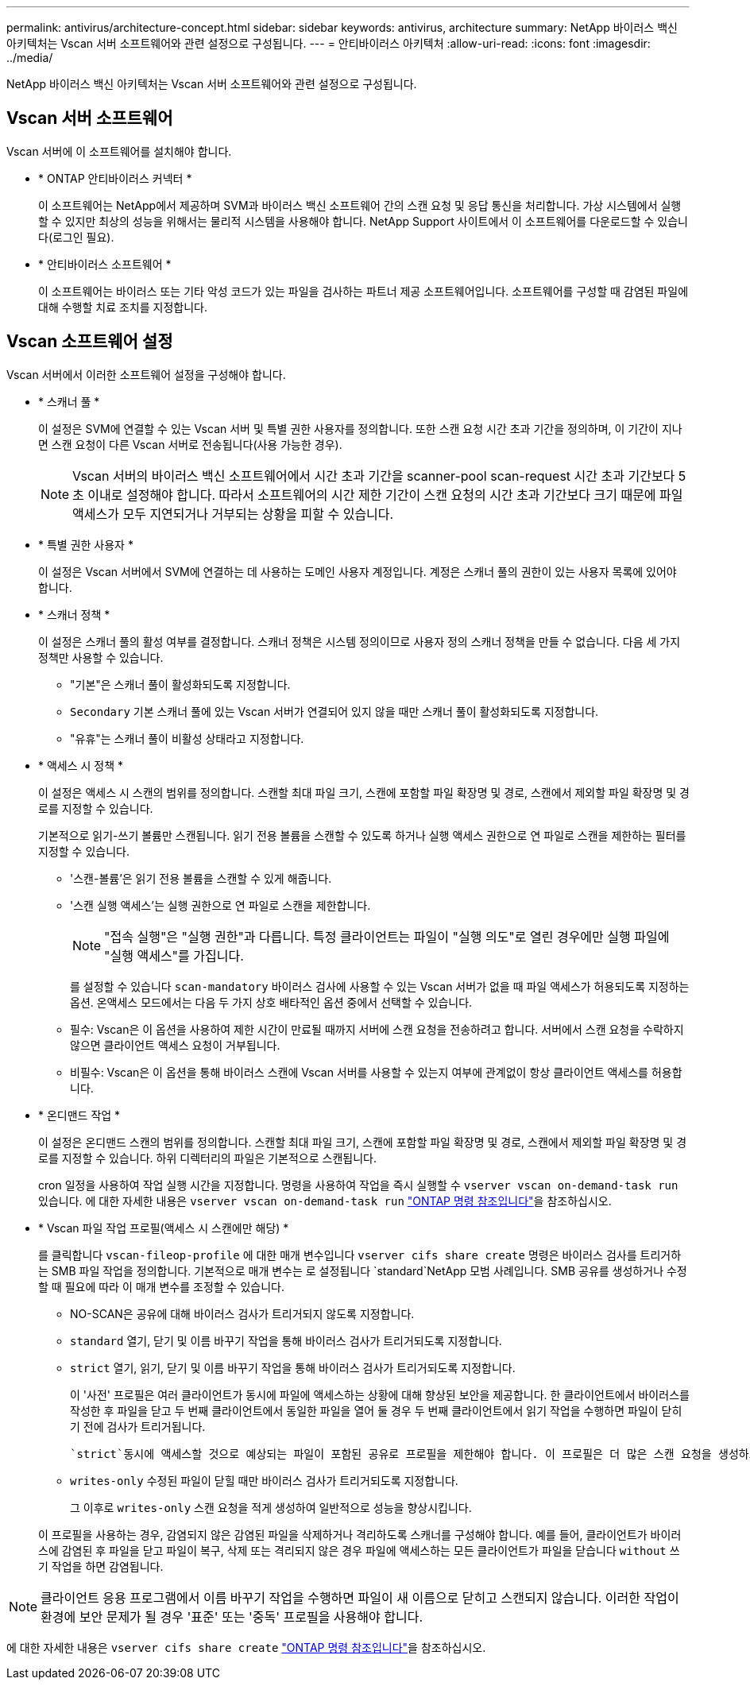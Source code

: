 ---
permalink: antivirus/architecture-concept.html 
sidebar: sidebar 
keywords: antivirus, architecture 
summary: NetApp 바이러스 백신 아키텍처는 Vscan 서버 소프트웨어와 관련 설정으로 구성됩니다. 
---
= 안티바이러스 아키텍처
:allow-uri-read: 
:icons: font
:imagesdir: ../media/


[role="lead"]
NetApp 바이러스 백신 아키텍처는 Vscan 서버 소프트웨어와 관련 설정으로 구성됩니다.



== Vscan 서버 소프트웨어

Vscan 서버에 이 소프트웨어를 설치해야 합니다.

* * ONTAP 안티바이러스 커넥터 *
+
이 소프트웨어는 NetApp에서 제공하며 SVM과 바이러스 백신 소프트웨어 간의 스캔 요청 및 응답 통신을 처리합니다. 가상 시스템에서 실행할 수 있지만 최상의 성능을 위해서는 물리적 시스템을 사용해야 합니다. NetApp Support 사이트에서 이 소프트웨어를 다운로드할 수 있습니다(로그인 필요).

* * 안티바이러스 소프트웨어 *
+
이 소프트웨어는 바이러스 또는 기타 악성 코드가 있는 파일을 검사하는 파트너 제공 소프트웨어입니다. 소프트웨어를 구성할 때 감염된 파일에 대해 수행할 치료 조치를 지정합니다.





== Vscan 소프트웨어 설정

Vscan 서버에서 이러한 소프트웨어 설정을 구성해야 합니다.

* * 스캐너 풀 *
+
이 설정은 SVM에 연결할 수 있는 Vscan 서버 및 특별 권한 사용자를 정의합니다. 또한 스캔 요청 시간 초과 기간을 정의하며, 이 기간이 지나면 스캔 요청이 다른 Vscan 서버로 전송됩니다(사용 가능한 경우).

+
[NOTE]
====
Vscan 서버의 바이러스 백신 소프트웨어에서 시간 초과 기간을 scanner-pool scan-request 시간 초과 기간보다 5초 이내로 설정해야 합니다. 따라서 소프트웨어의 시간 제한 기간이 스캔 요청의 시간 초과 기간보다 크기 때문에 파일 액세스가 모두 지연되거나 거부되는 상황을 피할 수 있습니다.

====
* * 특별 권한 사용자 *
+
이 설정은 Vscan 서버에서 SVM에 연결하는 데 사용하는 도메인 사용자 계정입니다. 계정은 스캐너 풀의 권한이 있는 사용자 목록에 있어야 합니다.

* * 스캐너 정책 *
+
이 설정은 스캐너 풀의 활성 여부를 결정합니다. 스캐너 정책은 시스템 정의이므로 사용자 정의 스캐너 정책을 만들 수 없습니다. 다음 세 가지 정책만 사용할 수 있습니다.

+
** "기본"은 스캐너 풀이 활성화되도록 지정합니다.
** `Secondary` 기본 스캐너 풀에 있는 Vscan 서버가 연결되어 있지 않을 때만 스캐너 풀이 활성화되도록 지정합니다.
** "유휴"는 스캐너 풀이 비활성 상태라고 지정합니다.


* * 액세스 시 정책 *
+
이 설정은 액세스 시 스캔의 범위를 정의합니다. 스캔할 최대 파일 크기, 스캔에 포함할 파일 확장명 및 경로, 스캔에서 제외할 파일 확장명 및 경로를 지정할 수 있습니다.

+
기본적으로 읽기-쓰기 볼륨만 스캔됩니다. 읽기 전용 볼륨을 스캔할 수 있도록 하거나 실행 액세스 권한으로 연 파일로 스캔을 제한하는 필터를 지정할 수 있습니다.

+
** '스캔-볼륨'은 읽기 전용 볼륨을 스캔할 수 있게 해줍니다.
** '스캔 실행 액세스'는 실행 권한으로 연 파일로 스캔을 제한합니다.
+
[NOTE]
====
"접속 실행"은 "실행 권한"과 다릅니다. 특정 클라이언트는 파일이 "실행 의도"로 열린 경우에만 실행 파일에 "실행 액세스"를 가집니다.

====


+
를 설정할 수 있습니다 `scan-mandatory` 바이러스 검사에 사용할 수 있는 Vscan 서버가 없을 때 파일 액세스가 허용되도록 지정하는 옵션. 온액세스 모드에서는 다음 두 가지 상호 배타적인 옵션 중에서 선택할 수 있습니다.

+
** 필수: Vscan은 이 옵션을 사용하여 제한 시간이 만료될 때까지 서버에 스캔 요청을 전송하려고 합니다. 서버에서 스캔 요청을 수락하지 않으면 클라이언트 액세스 요청이 거부됩니다.
** 비필수: Vscan은 이 옵션을 통해 바이러스 스캔에 Vscan 서버를 사용할 수 있는지 여부에 관계없이 항상 클라이언트 액세스를 허용합니다.


* * 온디맨드 작업 *
+
이 설정은 온디맨드 스캔의 범위를 정의합니다. 스캔할 최대 파일 크기, 스캔에 포함할 파일 확장명 및 경로, 스캔에서 제외할 파일 확장명 및 경로를 지정할 수 있습니다. 하위 디렉터리의 파일은 기본적으로 스캔됩니다.

+
cron 일정을 사용하여 작업 실행 시간을 지정합니다. 명령을 사용하여 작업을 즉시 실행할 수 `vserver vscan on-demand-task run` 있습니다. 에 대한 자세한 내용은 `vserver vscan on-demand-task run` link:https://docs.netapp.com/us-en/ontap-cli/vserver-vscan-on-demand-task-run.html["ONTAP 명령 참조입니다"^]을 참조하십시오.

* * Vscan 파일 작업 프로필(액세스 시 스캔에만 해당) *
+
를 클릭합니다 `vscan-fileop-profile` 에 대한 매개 변수입니다 `vserver cifs share create` 명령은 바이러스 검사를 트리거하는 SMB 파일 작업을 정의합니다. 기본적으로 매개 변수는 로 설정됩니다 `standard`NetApp 모범 사례입니다. SMB 공유를 생성하거나 수정할 때 필요에 따라 이 매개 변수를 조정할 수 있습니다.

+
** NO-SCAN은 공유에 대해 바이러스 검사가 트리거되지 않도록 지정합니다.
** `standard` 열기, 닫기 및 이름 바꾸기 작업을 통해 바이러스 검사가 트리거되도록 지정합니다.
** `strict` 열기, 읽기, 닫기 및 이름 바꾸기 작업을 통해 바이러스 검사가 트리거되도록 지정합니다.
+
이 '사전' 프로필은 여러 클라이언트가 동시에 파일에 액세스하는 상황에 대해 향상된 보안을 제공합니다. 한 클라이언트에서 바이러스를 작성한 후 파일을 닫고 두 번째 클라이언트에서 동일한 파일을 열어 둘 경우 두 번째 클라이언트에서 읽기 작업을 수행하면 파일이 닫히기 전에 검사가 트리거됩니다.

+
 `strict`동시에 액세스할 것으로 예상되는 파일이 포함된 공유로 프로필을 제한해야 합니다. 이 프로필은 더 많은 스캔 요청을 생성하므로 성능에 영향을 미칠 수 있습니다.

** `writes-only` 수정된 파일이 닫힐 때만 바이러스 검사가 트리거되도록 지정합니다.
+
그 이후로 `writes-only` 스캔 요청을 적게 생성하여 일반적으로 성능을 향상시킵니다.

+
이 프로필을 사용하는 경우, 감염되지 않은 감염된 파일을 삭제하거나 격리하도록 스캐너를 구성해야 합니다. 예를 들어, 클라이언트가 바이러스에 감염된 후 파일을 닫고 파일이 복구, 삭제 또는 격리되지 않은 경우 파일에 액세스하는 모든 클라이언트가 파일을 닫습니다 `without` 쓰기 작업을 하면 감염됩니다.





[NOTE]
====
클라이언트 응용 프로그램에서 이름 바꾸기 작업을 수행하면 파일이 새 이름으로 닫히고 스캔되지 않습니다. 이러한 작업이 환경에 보안 문제가 될 경우 '표준' 또는 '중독' 프로필을 사용해야 합니다.

====
에 대한 자세한 내용은 `vserver cifs share create` link:https://docs.netapp.com/us-en/ontap-cli/vserver-cifs-share-create.html["ONTAP 명령 참조입니다"^]을 참조하십시오.
